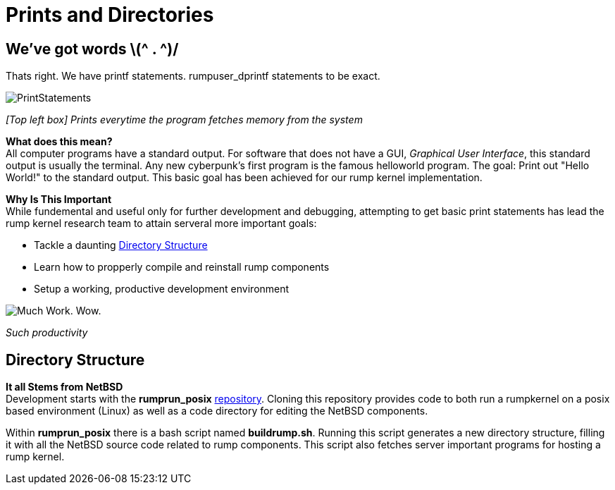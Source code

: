 = Prints and Directories

== We've got words \(^ . ^)/

Thats right. We have printf statements. rumpuser_dprintf statements to be exact. +

image::PrintStatements.png[]

_[Top left box] Prints everytime the program fetches memory from the system_

*What does this mean?* +
All computer programs have a standard output. For software that does not have a GUI, _Graphical User Interface_, this standard output is usually the terminal. Any new cyberpunk's first program is the famous helloworld program. The goal: Print out "Hello World!" to the standard output. This basic goal  has been achieved for our rump kernel implementation.

*Why Is This Important* +
While fundemental and useful only for further development and debugging,  attempting to get basic print statements has lead the rump kernel research team to attain serveral more important goals:

- Tackle a daunting <<Directory Structure>>
- Learn how to propperly compile and reinstall rump components
- Setup a working, productive development environment

image::WorkingEnvironment.png[Much Work. Wow.]

_Such productivity_

== Directory Structure

*It all Stems from NetBSD* +
Development starts with the *rumprun_posix* link:https://github.com/rumpkernel/rumprun-posix[repository]. Cloning this repository provides code to both run a rumpkernel on a posix based environment (Linux) as well as a code directory for editing the NetBSD components.

Within *rumprun_posix* there is a bash script named *buildrump.sh*. Running this script generates a new directory structure, filling it with all the NetBSD source code related to rump components. This script also fetches server important programs for hosting a rump kernel. 